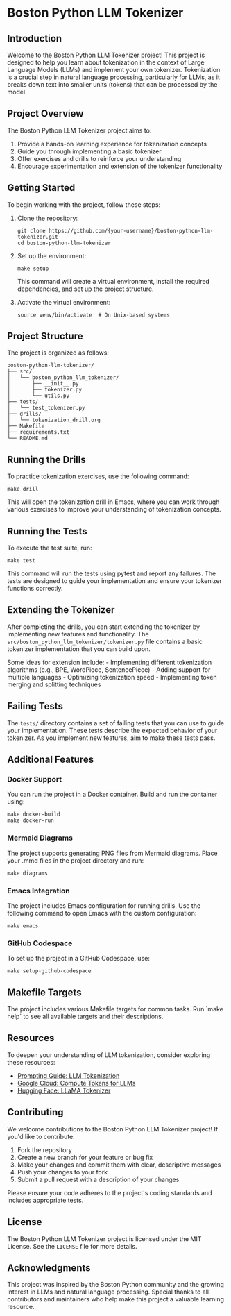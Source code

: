 * Boston Python LLM Tokenizer
  :PROPERTIES:
  :CUSTOM_ID: boston-python-llm-tokenizer
  :END:
** Introduction
   :PROPERTIES:
   :CUSTOM_ID: introduction
   :END:
Welcome to the Boston Python LLM Tokenizer project! This project is
designed to help you learn about tokenization in the context of Large
Language Models (LLMs) and implement your own tokenizer. Tokenization is
a crucial step in natural language processing, particularly for LLMs, as
it breaks down text into smaller units (tokens) that can be processed by
the model.

[[./images/thumbnails/Gemini_Generated_Image_fjjmu7fjjmu7fjjm-thumb.png]]

** Project Overview
   :PROPERTIES:
   :CUSTOM_ID: project-overview
   :END:
The Boston Python LLM Tokenizer project aims to:

1. Provide a hands-on learning experience for tokenization concepts
2. Guide you through implementing a basic tokenizer
3. Offer exercises and drills to reinforce your understanding
4. Encourage experimentation and extension of the tokenizer
   functionality

** Getting Started
   :PROPERTIES:
   :CUSTOM_ID: getting-started
   :END:
To begin working with the project, follow these steps:

1. Clone the repository:

   #+begin_src shell
     git clone https://github.com/{your-username}/boston-python-llm-tokenizer.git
     cd boston-python-llm-tokenizer
   #+end_src

2. Set up the environment:

   #+begin_src shell
     make setup
   #+end_src

   This command will create a virtual environment, install the required
   dependencies, and set up the project structure.

3. Activate the virtual environment:

   #+begin_src shell
     source venv/bin/activate  # On Unix-based systems
   #+end_src

** Project Structure
   :PROPERTIES:
   :CUSTOM_ID: project-structure
   :END:
The project is organized as follows:

#+begin_example
  boston-python-llm-tokenizer/
  ├── src/
  │   └── boston_python_llm_tokenizer/
  │       ├── __init__.py
  │       ├── tokenizer.py
  │       └── utils.py
  ├── tests/
  │   └── test_tokenizer.py
  ├── drills/
  │   └── tokenization_drill.org
  ├── Makefile
  ├── requirements.txt
  └── README.md
#+end_example

** Running the Drills
   :PROPERTIES:
   :CUSTOM_ID: running-the-drills
   :END:
To practice tokenization exercises, use the following command:

#+begin_src shell
  make drill
#+end_src

This will open the tokenization drill in Emacs, where you can work
through various exercises to improve your understanding of tokenization
concepts.

** Running the Tests
   :PROPERTIES:
   :CUSTOM_ID: running-the-tests
   :END:
To execute the test suite, run:

#+begin_src shell
  make test
#+end_src

This command will run the tests using pytest and report any failures.
The tests are designed to guide your implementation and ensure your
tokenizer functions correctly.

** Extending the Tokenizer
   :PROPERTIES:
   :CUSTOM_ID: extending-the-tokenizer
   :END:
After completing the drills, you can start extending the tokenizer by
implementing new features and functionality. The
=src/boston_python_llm_tokenizer/tokenizer.py= file contains a basic
tokenizer implementation that you can build upon.

Some ideas for extension include: - Implementing different tokenization
algorithms (e.g., BPE, WordPiece, SentencePiece) - Adding support for
multiple languages - Optimizing tokenization speed - Implementing token
merging and splitting techniques

** Failing Tests
   :PROPERTIES:
   :CUSTOM_ID: failing-tests
   :END:
The =tests/= directory contains a set of failing tests that you can use
to guide your implementation. These tests describe the expected behavior
of your tokenizer. As you implement new features, aim to make these
tests pass.

** Additional Features
   :PROPERTIES:
   :CUSTOM_ID: additional-features
   :END:

*** Docker Support
    You can run the project in a Docker container. Build and run the container using:
    #+begin_src shell
      make docker-build
      make docker-run
    #+end_src

*** Mermaid Diagrams
    The project supports generating PNG files from Mermaid diagrams. Place your .mmd files in the project directory and run:
    #+begin_src shell
      make diagrams
    #+end_src

*** Emacs Integration
    The project includes Emacs configuration for running drills. Use the following command to open Emacs with the custom configuration:
    #+begin_src shell
      make emacs
    #+end_src

*** GitHub Codespace
    To set up the project in a GitHub Codespace, use:
    #+begin_src shell
      make setup-github-codespace
    #+end_src

** Makefile Targets
   The project includes various Makefile targets for common tasks. Run `make help` to see all available targets and their descriptions.

** Resources
   :PROPERTIES:
   :CUSTOM_ID: resources
   :END:
To deepen your understanding of LLM tokenization, consider exploring
these resources:

- [[https://www.promptingguide.ai/research/llm-tokenization][Prompting
  Guide: LLM Tokenization]]
- [[https://cloud.google.com/vertex-ai/generative-ai/docs/compute-token][Google
  Cloud: Compute Tokens for LLMs]]
- [[https://huggingface.co/docs/transformers/en/model_doc/llama][Hugging
  Face: LLaMA Tokenizer]]

** Contributing
   :PROPERTIES:
   :CUSTOM_ID: contributing
   :END:
We welcome contributions to the Boston Python LLM Tokenizer project! If
you'd like to contribute:

1. Fork the repository
2. Create a new branch for your feature or bug fix
3. Make your changes and commit them with clear, descriptive messages
4. Push your changes to your fork
5. Submit a pull request with a description of your changes

Please ensure your code adheres to the project's coding standards and
includes appropriate tests.

** License
   :PROPERTIES:
   :CUSTOM_ID: license
   :END:
The Boston Python LLM Tokenizer project is licensed under the MIT
License. See the =LICENSE= file for more details.

** Acknowledgments
   :PROPERTIES:
   :CUSTOM_ID: acknowledgments
   :END:
This project was inspired by the Boston Python community and the growing
interest in LLMs and natural language processing. Special thanks to all
contributors and maintainers who help make this project a valuable
learning resource.

